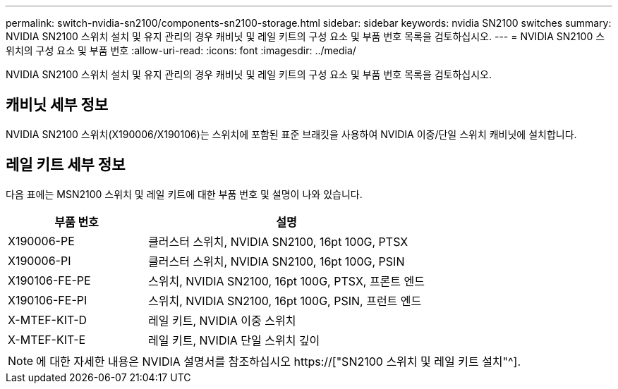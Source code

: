 ---
permalink: switch-nvidia-sn2100/components-sn2100-storage.html 
sidebar: sidebar 
keywords: nvidia SN2100 switches 
summary: NVIDIA SN2100 스위치 설치 및 유지 관리의 경우 캐비닛 및 레일 키트의 구성 요소 및 부품 번호 목록을 검토하십시오. 
---
= NVIDIA SN2100 스위치의 구성 요소 및 부품 번호
:allow-uri-read: 
:icons: font
:imagesdir: ../media/


[role="lead"]
NVIDIA SN2100 스위치 설치 및 유지 관리의 경우 캐비닛 및 레일 키트의 구성 요소 및 부품 번호 목록을 검토하십시오.



== 캐비닛 세부 정보

NVIDIA SN2100 스위치(X190006/X190106)는 스위치에 포함된 표준 브래킷을 사용하여 NVIDIA 이중/단일 스위치 캐비닛에 설치합니다.



== 레일 키트 세부 정보

다음 표에는 MSN2100 스위치 및 레일 키트에 대한 부품 번호 및 설명이 나와 있습니다.

[cols="1,2"]
|===
| 부품 번호 | 설명 


 a| 
X190006-PE
 a| 
클러스터 스위치, NVIDIA SN2100, 16pt 100G, PTSX



 a| 
X190006-PI
 a| 
클러스터 스위치, NVIDIA SN2100, 16pt 100G, PSIN



 a| 
X190106-FE-PE
 a| 
스위치, NVIDIA SN2100, 16pt 100G, PTSX, 프론트 엔드



 a| 
X190106-FE-PI
 a| 
스위치, NVIDIA SN2100, 16pt 100G, PSIN, 프런트 엔드



 a| 
X-MTEF-KIT-D
 a| 
레일 키트, NVIDIA 이중 스위치



 a| 
X-MTEF-KIT-E
 a| 
레일 키트, NVIDIA 단일 스위치 깊이

|===

NOTE: 에 대한 자세한 내용은 NVIDIA 설명서를 참조하십시오 https://["SN2100 스위치 및 레일 키트 설치"^].

